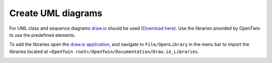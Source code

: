 Create UML diagrams
###################

For UML class and sequence diagrams `draw.io <https://www.drawio.com/>`_ should be used (`Download here <https://get.diagrams.net/>`_).
Use the libraries provided by OpenTwin to use the predefined elements.

To add the libraries open the `draw.io application <https://get.diagrams.net/>`_, and navigate to ``File/OpenLibrary`` in the menu bar to import the libraries located at ``<OpenTwin root>/OpenTwin/Documentation/Draw.io_Libraries``.

.. image:: images/open_drawio_library.png

